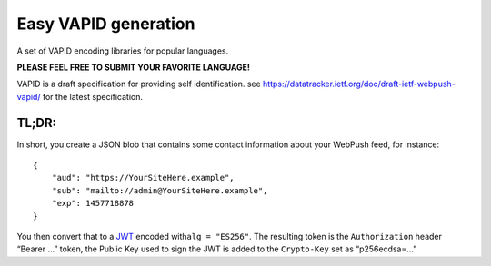 Easy VAPID generation
=====================

A set of VAPID encoding libraries for popular languages.

**PLEASE FEEL FREE TO SUBMIT YOUR FAVORITE LANGUAGE!**

VAPID is a draft specification for providing self identification. see
https://datatracker.ietf.org/doc/draft-ietf-webpush-vapid/ for the
latest specification.

TL;DR:
------

In short, you create a JSON blob that contains some contact information
about your WebPush feed, for instance:

::

   {
       "aud": "https://YourSiteHere.example",
       "sub": "mailto://admin@YourSiteHere.example",
       "exp": 1457718878
   }

You then convert that to a `JWT <https://tools.ietf.org/html/rfc7519>`__
encoded with\ ``alg = "ES256"``. The resulting token is the
``Authorization`` header “Bearer …” token, the Public Key used to sign
the JWT is added to the ``Crypto-Key`` set as “p256ecdsa=…”
